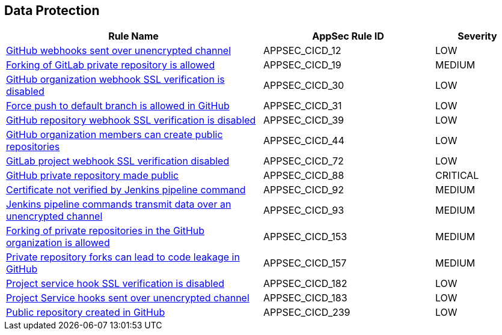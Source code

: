 == Data Protection

[cols="3,2,1",options="header"]
|===
|Rule Name |AppSec Rule ID |Severity

|xref:appsec-cicd-12.adoc[GitHub webhooks sent over unencrypted channel] |APPSEC_CICD_12 |LOW
|xref:appsec-cicd-19.adoc[Forking of GitLab private repository is allowed] |APPSEC_CICD_19 |MEDIUM
|xref:appsec-cicd-30.adoc[GitHub organization webhook SSL verification is disabled] |APPSEC_CICD_30 |LOW
|xref:appsec-cicd-31.adoc[Force push to default branch is allowed in GitHub] |APPSEC_CICD_31 |LOW
|xref:appsec-cicd-39.adoc[GitHub repository webhook SSL verification is disabled] |APPSEC_CICD_39 |LOW
|xref:appsec-cicd-44.adoc[GitHub organization members can create public repositories] |APPSEC_CICD_44 |LOW
|xref:appsec-cicd-72.adoc[GitLab project webhook SSL verification disabled] |APPSEC_CICD_72 |LOW
|xref:appsec-cicd-88.adoc[GitHub private repository made public] |APPSEC_CICD_88 |CRITICAL
|xref:appsec-cicd-92.adoc[Certificate not verified by Jenkins pipeline command] |APPSEC_CICD_92 |MEDIUM
|xref:appsec-cicd-93.adoc[Jenkins pipeline commands transmit data over an unencrypted channel] |APPSEC_CICD_93 |MEDIUM
|xref:appsec-cicd-153.adoc[Forking of private repositories in the GitHub organization is allowed] |APPSEC_CICD_153 |MEDIUM
|xref:appsec-cicd-157.adoc[Private repository forks can lead to code leakage in GitHub] |APPSEC_CICD_157 |MEDIUM
|xref:appsec-cicd-182.adoc[Project service hook SSL verification is disabled] |APPSEC_CICD_182 |LOW
|xref:appsec-cicd-183.adoc[Project Service hooks sent over unencrypted channel] |APPSEC_CICD_183 |LOW
|xref:appsec-cicd-239.adoc[Public repository created in GitHub] |APPSEC_CICD_239 |LOW
|===
